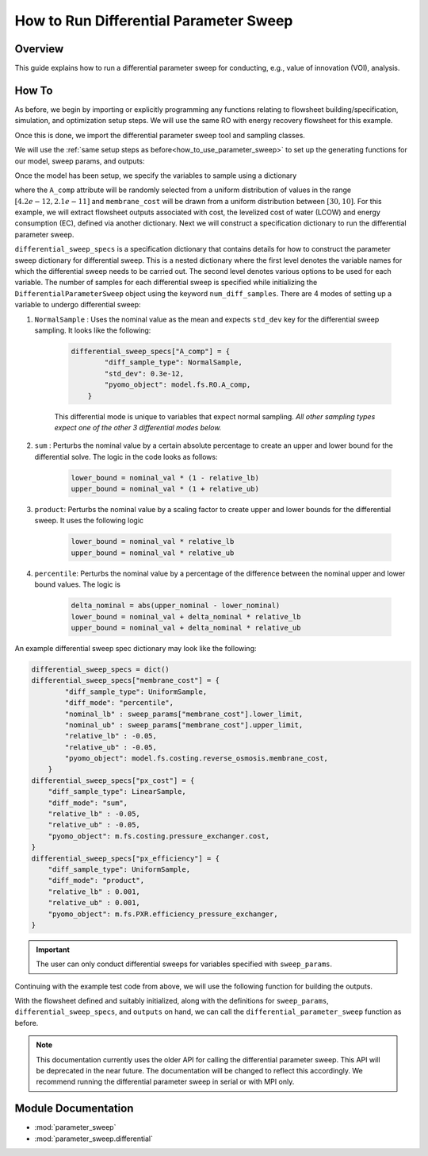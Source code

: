 How to Run Differential Parameter Sweep
============================================

Overview
--------

This guide explains how to run a differential parameter sweep for conducting, e.g., value of innovation (VOI), analysis.

How To
------

As before, we begin by importing or explicitly programming any functions relating to flowsheet building/specification, simulation, and optimization setup steps.  We will use the same RO with energy recovery flowsheet for this example.

.. testsetup::

    # quiet idaes logs
    import idaes.logger as idaeslogger
    idaeslogger.getLogger('ideas.core').setLevel('CRITICAL')
    idaeslogger.getLogger('ideas.core.util.scaling').setLevel('CRITICAL')
    idaeslogger.getLogger('idaes.init').setLevel('CRITICAL')

.. testcode::

    # replace this with your own flowsheet module, e.g.
    # import my_flowsheet_module as mfm
    import watertap.flowsheets.RO_with_energy_recovery.RO_with_energy_recovery as RO_flowsheet

Once this is done, we import the differential parameter sweep tool and sampling classes.

.. testcode::

    from parameter_sweep import differential_parameter_sweep, UniformSample, NormalSample

We will use the :ref:`same setup steps as before<how_to_use_parameter_sweep>` to set up the generating functions for our model, sweep params, and outputs:

.. testcode::

    def build_model(**kwargs):

        # replace these function calls with
        # those in your own flowsheet module

        # set up system
        m = RO_flowsheet.build()
        RO_flowsheet.set_operating_conditions(m)
        RO_flowsheet.initialize_system(m)

        # simulate
        RO_flowsheet.solve(m)

        # set up the model for optimization
        RO_flowsheet.optimize_set_up(m)

        return m

Once the model has been setup, we specify the variables to sample using a dictionary

.. testcode::

    def build_sweep_params(model, num_samples=5):
        sweep_params = dict()
        sweep_params["A_comp"] = UniformSample(model.fs.RO.A_comp, 4.2e-12, 2.1e-11, num_samples)
        sweep_params["membrane_cost"] = UniformSample(
            model.fs.costing.reverse_osmosis.membrane_cost, 30, 10, num_samples
        )
        return sweep_params

where the ``A_comp`` attribute will be randomly selected from a uniform distribution of values in the range :math:`[4.2e-12, 2.1e-11]` and ``membrane_cost`` will be drawn from a uniform distribution between :math:`[30, 10]`.  For this example, we will extract flowsheet outputs associated with cost, the levelized cost of water (LCOW) and energy consumption (EC), defined via another dictionary.
Next we will construct a specification dictionary to run the differential parameter sweep.

.. testcode::

    def build_diff_sweep_param_specs(model):
        differential_sweep_specs = dict()
        
        differential_sweep_specs["A_comp"] = {
            "diff_sample_type": NormalSample,
            "std_dev": 0.3e-12,
            "pyomo_object": model.fs.RO.A_comp,
        }

        differential_sweep_specs["membrane_cost"] = {
            "diff_sample_type": UniformSample,
            "diff_mode": "percentile",
            "nominal_lb" : sweep_params["membrane_cost"].lower_limit,
            "nominal_ub" : sweep_params["membrane_cost"].upper_limit,
            "relative_lb" : -0.05,
            "relative_ub" : -0.05,
            "pyomo_object": model.fs.costing.reverse_osmosis.membrane_cost,
        }

        return differential_sweep_specs

``differential_sweep_specs`` is a specification dictionary that contains details for how to construct the parameter sweep dictionary for differential sweep. This is a nested dictionary where the first level denotes the variable names for which the differential sweep needs to be carried out. The second level denotes various options to be used for each variable. The number of samples for each differential sweep is specified while initializing the ``DifferentialParameterSweep`` object using the keyword ``num_diff_samples``. There are 4 modes of setting up a variable to undergo differential sweep:

#. ``NormalSample`` : Uses the nominal value as the mean and expects ``std_dev`` key for the differential sweep sampling. It looks like the following:

    .. code-block:: python

        differential_sweep_specs["A_comp"] = {
                "diff_sample_type": NormalSample,
                "std_dev": 0.3e-12,
                "pyomo_object": model.fs.RO.A_comp,
            }

    This differential mode is unique to variables that expect normal sampling. *All other sampling types expect one of the other 3 differential modes below.*

#. ``sum`` : Perturbs the nominal value by a certain absolute percentage to create an upper and lower bound for the differential solve. The logic in the code looks as follows:

    .. code-block:: python

        lower_bound = nominal_val * (1 - relative_lb)
        upper_bound = nominal_val * (1 + relative_ub)

#. ``product``: Perturbs the nominal value by a scaling factor to create upper and lower bounds for the differential sweep. It uses the following logic

    .. code-block:: python

        lower_bound = nominal_val * relative_lb
        upper_bound = nominal_val * relative_ub  

#. ``percentile``: Perturbs the nominal value by a percentage of the difference between the nominal upper and lower bound values. The logic is 

    .. code-block:: python

        delta_nominal = abs(upper_nominal - lower_nominal)
        lower_bound = nominal_val + delta_nominal * relative_lb
        upper_bound = nominal_val + delta_nominal * relative_ub

An example differential sweep spec dictionary may look like the following:

.. code-block:: python

    differential_sweep_specs = dict()
    differential_sweep_specs["membrane_cost"] = {
            "diff_sample_type": UniformSample,
            "diff_mode": "percentile",
            "nominal_lb" : sweep_params["membrane_cost"].lower_limit,
            "nominal_ub" : sweep_params["membrane_cost"].upper_limit,
            "relative_lb" : -0.05,
            "relative_ub" : -0.05,
            "pyomo_object": model.fs.costing.reverse_osmosis.membrane_cost,
        }
    differential_sweep_specs["px_cost"] = {
        "diff_sample_type": LinearSample,
        "diff_mode": "sum",
        "relative_lb" : -0.05,
        "relative_ub" : -0.05,
        "pyomo_object": m.fs.costing.pressure_exchanger.cost,
    }
    differential_sweep_specs["px_efficiency"] = {
        "diff_sample_type": UniformSample,
        "diff_mode": "product",
        "relative_lb" : 0.001,
        "relative_ub" : 0.001,
        "pyomo_object": m.fs.PXR.efficiency_pressure_exchanger,
    }

.. important:: The user can only conduct differential sweeps for variables specified with ``sweep_params``.

Continuing with the example test code from above, we will use the following function for building the outputs.

.. testcode::

    def build_outputs(model, sweep_params):
        outputs = dict()
        outputs['EC'] = model.fs.costing.specific_energy_consumption
        outputs['LCOW'] = model.fs.costing.LCOW
        return outputs

With the flowsheet defined and suitably initialized, along with the definitions for ``sweep_params``, ``differential_sweep_specs``, and ``outputs`` on hand, we can call the ``differential_parameter_sweep`` function as before.

.. note:: This documentation currently uses the older API for calling the differential parameter sweep. This API will be deprecated in the near future. The documentation will be changed to reflect this accordingly. We recommend running the differential parameter sweep in serial or with MPI only.

.. testcode::

    # Define the local results directory, num_samples, and seed (if desired)
    num_samples = 5
    seed = None

    model = build_model()
    sweep_params = build_sweep_params(model, num_samples=num_samples)
    differential_sweep_specs = build_diff_sweep_param_specs(model)
    outputs = build_outputs(model, sweep_params)

    # Run the parameter sweep
    global_results = differential_parameter_sweep(
            build_model, 
            build_sweep_params, 
            differential_sweep_specs,
            outputs, 
            h5_results_file_name='monte_carlo_results.h5',
            optimize_function=RO_flowsheet.optimize,
            debugging_data_dir=None,
            num_samples=num_samples,
            num_diff_samples=2,
            seed=seed,
        )

.. testcleanup::

    import os
    import shutil
    try:
        os.remove('monte_carlo_results.h5')
        os.remove('monte_carlo_results.h5.txt')
    except:
        print("monte_carlo_results.h5 does not exist, nothing to delete.")

Module Documentation
--------------------

* :mod:`parameter_sweep`
* :mod:`parameter_sweep.differential`
